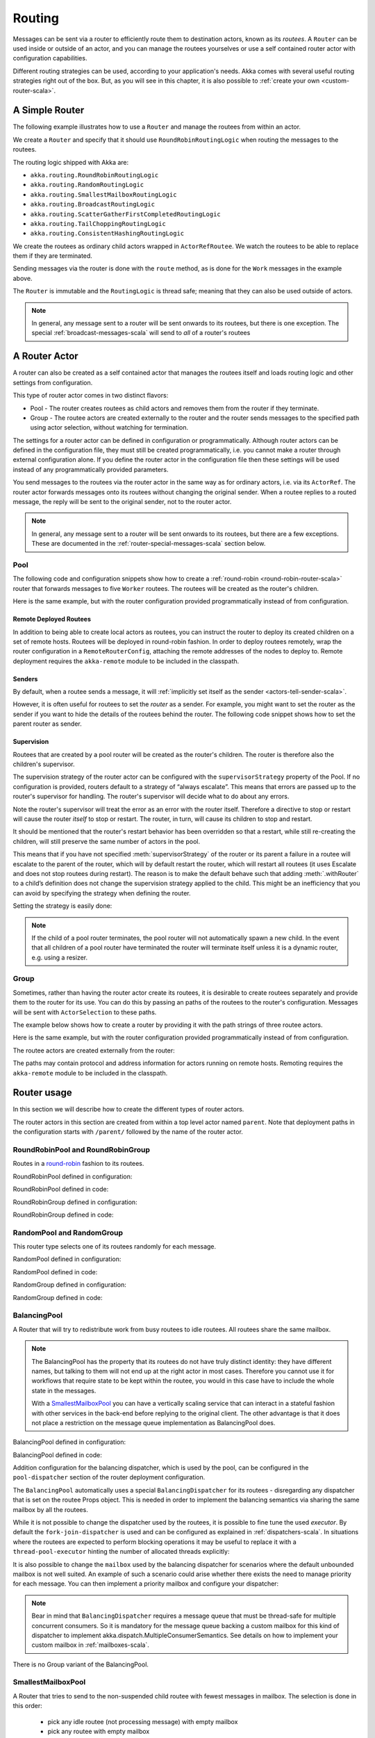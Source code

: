 
.. _routing-scala:

Routing
=======

Messages can be sent via a router to efficiently route them to destination actors, known as
its *routees*. A ``Router`` can be used inside or outside of an actor, and you can manage the
routees yourselves or use a self contained router actor with configuration capabilities.

Different routing strategies can be used, according to your application's needs. Akka comes with
several useful routing strategies right out of the box. But, as you will see in this chapter, it is
also possible to :ref:`create your own <custom-router-scala>`.

.. _simple-router-scala:

A Simple Router
^^^^^^^^^^^^^^^

The following example illustrates how to use a ``Router`` and manage the routees from within an actor.

.. includecode:: code/docs/routing/RouterDocSpec.scala#router-in-actor

We create a ``Router`` and specify that it should use ``RoundRobinRoutingLogic`` when routing the
messages to the routees.

The routing logic shipped with Akka are:

* ``akka.routing.RoundRobinRoutingLogic``
* ``akka.routing.RandomRoutingLogic``
* ``akka.routing.SmallestMailboxRoutingLogic``
* ``akka.routing.BroadcastRoutingLogic``
* ``akka.routing.ScatterGatherFirstCompletedRoutingLogic``
* ``akka.routing.TailChoppingRoutingLogic``
* ``akka.routing.ConsistentHashingRoutingLogic``

We create the routees as ordinary child actors wrapped in ``ActorRefRoutee``. We watch
the routees to be able to replace them if they are terminated.

Sending messages via the router is done with the ``route`` method, as is done for the ``Work`` messages
in the example above.

The ``Router`` is immutable and the ``RoutingLogic`` is thread safe; meaning that they can also be used
outside of actors.  

.. note::

    In general, any message sent to a router will be sent onwards to its routees, but there is one exception.
    The special :ref:`broadcast-messages-scala` will send to *all* of a router's routees 

A Router Actor
^^^^^^^^^^^^^^

A router can also be created as a self contained actor that manages the routees itself and
loads routing logic and other settings from configuration.

This type of router actor comes in two distinct flavors:

* Pool - The router creates routees as child actors and removes them from the router if they
  terminate.
  
* Group - The routee actors are created externally to the router and the router sends
  messages to the specified path using actor selection, without watching for termination.  

The settings for a router actor can be defined in configuration or programmatically. 
Although router actors can be defined in the configuration file, they must still be created
programmatically, i.e. you cannot make a router through external configuration alone.
If you define the router actor in the configuration file then these settings will be used
instead of any programmatically provided parameters.

You send messages to the routees via the router actor in the same way as for ordinary actors,
i.e. via its ``ActorRef``. The router actor forwards messages onto its routees without changing 
the original sender. When a routee replies to a routed message, the reply will be sent to the 
original sender, not to the router actor.

.. note::

    In general, any message sent to a router will be sent onwards to its routees, but there are a
    few exceptions. These are documented in the :ref:`router-special-messages-scala` section below.

Pool
----

The following code and configuration snippets show how to create a :ref:`round-robin
<round-robin-router-scala>` router that forwards messages to five ``Worker`` routees. The
routees will be created as the router's children.

.. includecode:: code/docs/routing/RouterDocSpec.scala#config-round-robin-pool

.. includecode:: code/docs/routing/RouterDocSpec.scala#round-robin-pool-1

Here is the same example, but with the router configuration provided programmatically instead of
from configuration.

.. includecode:: code/docs/routing/RouterDocSpec.scala#round-robin-pool-2

Remote Deployed Routees
***********************

In addition to being able to create local actors as routees, you can instruct the router to
deploy its created children on a set of remote hosts. Routees will be deployed in round-robin
fashion. In order to deploy routees remotely, wrap the router configuration in a
``RemoteRouterConfig``, attaching the remote addresses of the nodes to deploy to. Remote
deployment requires the ``akka-remote`` module to be included in the classpath.

.. includecode:: code/docs/routing/RouterDocSpec.scala#remoteRoutees

Senders
*******

By default, when a routee sends a message, it will :ref:`implicitly set itself as the sender
<actors-tell-sender-scala>`.

.. includecode:: code/docs/actor/ActorDocSpec.scala#reply-without-sender

However, it is often useful for routees to set the *router* as a sender. For example, you might want
to set the router as the sender if you want to hide the details of the routees behind the router.
The following code snippet shows how to set the parent router as sender.

.. includecode:: code/docs/actor/ActorDocSpec.scala#reply-with-sender


Supervision
***********

Routees that are created by a pool router will be created as the router's children. The router is 
therefore also the children's supervisor.

The supervision strategy of the router actor can be configured with the
``supervisorStrategy`` property of the Pool. If no configuration is provided, routers default
to a strategy of “always escalate”. This means that errors are passed up to the router's supervisor
for handling. The router's supervisor will decide what to do about any errors.

Note the router's supervisor will treat the error as an error with the router itself. Therefore a
directive to stop or restart will cause the router *itself* to stop or restart. The router, in
turn, will cause its children to stop and restart.

It should be mentioned that the router's restart behavior has been overridden so that a restart,
while still re-creating the children, will still preserve the same number of actors in the pool.

This means that if you have not specified :meth:`supervisorStrategy` of the router or its parent a
failure in a routee will escalate to the parent of the router, which will by default restart the router,
which will restart all routees (it uses Escalate and does not stop routees during restart). The reason 
is to make the default behave such that adding :meth:`.withRouter` to a child’s definition does not 
change the supervision strategy applied to the child. This might be an inefficiency that you can avoid 
by specifying the strategy when defining the router.

Setting the strategy is easily done:

.. includecode:: ../../../akka-actor-tests/src/test/scala/akka/routing/RoutingSpec.scala#supervision

.. _note-router-terminated-children-scala:

.. note::

  If the child of a pool router terminates, the pool router will not automatically spawn
  a new child. In the event that all children of a pool router have terminated the
  router will terminate itself unless it is a dynamic router, e.g. using
  a resizer.

Group
-----

Sometimes, rather than having the router actor create its routees, it is desirable to create routees
separately and provide them to the router for its use. You can do this by passing an
paths of the routees to the router's configuration. Messages will be sent with ``ActorSelection`` 
to these paths.  

The example below shows how to create a router by providing it with the path strings of three
routee actors. 

.. includecode:: code/docs/routing/RouterDocSpec.scala#config-round-robin-group

.. includecode:: code/docs/routing/RouterDocSpec.scala#round-robin-group-1

Here is the same example, but with the router configuration provided programmatically instead of
from configuration.

.. includecode:: code/docs/routing/RouterDocSpec.scala#round-robin-group-2

The routee actors are created externally from the router:

.. includecode:: code/docs/routing/RouterDocSpec.scala#create-workers

.. includecode:: code/docs/routing/RouterDocSpec.scala#create-worker-actors

The paths may contain protocol and address information for actors running on remote hosts.
Remoting requires the ``akka-remote`` module to be included in the classpath.

.. includecode:: code/docs/routing/RouterDocSpec.scala#config-remote-round-robin-group

Router usage
^^^^^^^^^^^^

In this section we will describe how to create the different types of router actors.

The router actors in this section are created from within a top level actor named ``parent``. 
Note that deployment paths in the configuration starts with ``/parent/`` followed by the name
of the router actor. 

.. includecode:: code/docs/routing/RouterDocSpec.scala#create-parent

.. _round-robin-router-scala:

RoundRobinPool and RoundRobinGroup
----------------------------------

Routes in a `round-robin <http://en.wikipedia.org/wiki/Round-robin>`_ fashion to its routees.

RoundRobinPool defined in configuration:

.. includecode:: code/docs/routing/RouterDocSpec.scala#config-round-robin-pool

.. includecode:: code/docs/routing/RouterDocSpec.scala#round-robin-pool-1

RoundRobinPool defined in code:

.. includecode:: code/docs/routing/RouterDocSpec.scala#round-robin-pool-2

RoundRobinGroup defined in configuration:

.. includecode:: code/docs/routing/RouterDocSpec.scala#config-round-robin-group

.. includecode:: code/docs/routing/RouterDocSpec.scala#round-robin-group-1

RoundRobinGroup defined in code:

.. includecode:: code/docs/routing/RouterDocSpec.scala
   :include: paths,round-robin-group-2

RandomPool and RandomGroup
--------------------------

This router type selects one of its routees randomly for each message.

RandomPool defined in configuration:

.. includecode:: code/docs/routing/RouterDocSpec.scala#config-random-pool

.. includecode:: code/docs/routing/RouterDocSpec.scala#random-pool-1

RandomPool defined in code:

.. includecode:: code/docs/routing/RouterDocSpec.scala#random-pool-2

RandomGroup defined in configuration:

.. includecode:: code/docs/routing/RouterDocSpec.scala#config-random-group

.. includecode:: code/docs/routing/RouterDocSpec.scala#random-group-1

RandomGroup defined in code:

.. includecode:: code/docs/routing/RouterDocSpec.scala
   :include: paths,random-group-2

.. _balancing-pool-scala:

BalancingPool
-------------

A Router that will try to redistribute work from busy routees to idle routees.
All routees share the same mailbox.

.. note::

   The BalancingPool has the property that its routees do not have truly distinct
   identity: they have different names, but talking to them will not end up at the
   right actor in most cases. Therefore you cannot use it for workflows that
   require state to be kept within the routee, you would in this case have to
   include the whole state in the messages.

   With a `SmallestMailboxPool`_ you can have a vertically scaling service that
   can interact in a stateful fashion with other services in the back-end before
   replying to the original client. The other advantage is that it does not place
   a restriction on the message queue implementation as BalancingPool does.

BalancingPool defined in configuration:

.. includecode:: code/docs/routing/RouterDocSpec.scala#config-balancing-pool

.. includecode:: code/docs/routing/RouterDocSpec.scala#balancing-pool-1

BalancingPool defined in code:

.. includecode:: code/docs/routing/RouterDocSpec.scala#balancing-pool-2

Addition configuration for the balancing dispatcher, which is used by the pool,
can be configured in the ``pool-dispatcher`` section of the router deployment
configuration.

.. includecode:: code/docs/routing/RouterDocSpec.scala#config-balancing-pool2

The ``BalancingPool`` automatically uses a special ``BalancingDispatcher`` for its
routees - disregarding any dispatcher that is set on the routee Props object.
This is needed in order to implement the balancing semantics via
sharing the same mailbox by all the routees.

While it is not possible to change the dispatcher used by the routees, it is possible
to fine tune the used *executor*. By default the ``fork-join-dispatcher`` is used and
can be configured as explained in :ref:`dispatchers-scala`. In situations where the
routees are expected to perform blocking operations it may be useful to replace it
with a ``thread-pool-executor`` hinting the number of allocated threads explicitly:

.. includecode:: code/docs/routing/RouterDocSpec.scala#config-balancing-pool3

It is also possible to change the ``mailbox`` used by the balancing dispatcher for
scenarios where the default unbounded mailbox is not well suited. An example of such
a scenario could arise whether there exists the need to manage priority for each message.
You can then implement a priority mailbox and configure your dispatcher:

.. includecode:: code/docs/routing/RouterDocSpec.scala#config-balancing-pool4

.. note::

   Bear in mind that ``BalancingDispatcher`` requires a message queue that must be thread-safe for
   multiple concurrent consumers. So it is mandatory for the message queue backing a custom mailbox
   for this kind of dispatcher to implement akka.dispatch.MultipleConsumerSemantics. See details
   on how to implement your custom mailbox in :ref:`mailboxes-scala`.

There is no Group variant of the BalancingPool.

SmallestMailboxPool
-------------------

A Router that tries to send to the non-suspended child routee with fewest messages in mailbox.
The selection is done in this order:

 * pick any idle routee (not processing message) with empty mailbox
 * pick any routee with empty mailbox
 * pick routee with fewest pending messages in mailbox
 * pick any remote routee, remote actors are consider lowest priority,
   since their mailbox size is unknown

SmallestMailboxPool defined in configuration:

.. includecode:: code/docs/routing/RouterDocSpec.scala#config-smallest-mailbox-pool

.. includecode:: code/docs/routing/RouterDocSpec.scala#smallest-mailbox-pool-1

SmallestMailboxPool defined in code:

.. includecode:: code/docs/routing/RouterDocSpec.scala#smallest-mailbox-pool-2

There is no Group variant of the SmallestMailboxPool because the size of the mailbox
and the internal dispatching state of the actor is not practically available from the paths
of the routees.

BroadcastPool and BroadcastGroup 
--------------------------------

A broadcast router forwards the message it receives to *all* its routees.

BroadcastPool defined in configuration:

.. includecode:: code/docs/routing/RouterDocSpec.scala#config-broadcast-pool

.. includecode:: code/docs/routing/RouterDocSpec.scala#broadcast-pool-1

BroadcastPool defined in code:

.. includecode:: code/docs/routing/RouterDocSpec.scala#broadcast-pool-2

BroadcastGroup defined in configuration:

.. includecode:: code/docs/routing/RouterDocSpec.scala#config-broadcast-group

.. includecode:: code/docs/routing/RouterDocSpec.scala#broadcast-group-1

BroadcastGroup defined in code:

.. includecode:: code/docs/routing/RouterDocSpec.scala
   :include: paths,broadcast-group-2

.. note::

  Broadcast routers always broadcast *every* message to their routees. If you do not want to
  broadcast every message, then you can use a non-broadcasting router and use
  :ref:`broadcast-messages-scala` as needed.


ScatterGatherFirstCompletedPool and ScatterGatherFirstCompletedGroup
--------------------------------------------------------------------

The ScatterGatherFirstCompletedRouter will send the message on to all its routees.
It then waits for first reply it gets back. This result will be sent back to original sender.
Other replies are discarded.

It is expecting at least one reply within a configured duration, otherwise it will reply with
``akka.pattern.AskTimeoutException`` in a ``akka.actor.Status.Failure``.

ScatterGatherFirstCompletedPool defined in configuration:

.. includecode:: code/docs/routing/RouterDocSpec.scala#config-scatter-gather-pool

.. includecode:: code/docs/routing/RouterDocSpec.scala#scatter-gather-pool-1

ScatterGatherFirstCompletedPool defined in code:

.. includecode:: code/docs/routing/RouterDocSpec.scala#scatter-gather-pool-2

ScatterGatherFirstCompletedGroup defined in configuration:

.. includecode:: code/docs/routing/RouterDocSpec.scala#config-scatter-gather-group

.. includecode:: code/docs/routing/RouterDocSpec.scala#scatter-gather-group-1

ScatterGatherFirstCompletedGroup defined in code:

.. includecode:: code/docs/routing/RouterDocSpec.scala
   :include: paths,scatter-gather-group-2

TailChoppingPool and TailChoppingGroup
--------------------------------------

The TailChoppingRouter will first send the message to one, randomly picked, routee
and then after a small delay to a second routee (picked randomly from the remaining routees) and so on.
It waits for first reply it gets back and forwards it back to original sender. Other replies are discarded.

The goal of this router is to decrease latency by performing redundant queries to multiple routees, assuming that
one of the other actors may still be faster to respond than the initial one.

This optimisation was described nicely in a blog post by Peter Bailis:
`Doing redundant work to speed up distributed queries <http://www.bailis.org/blog/doing-redundant-work-to-speed-up-distributed-queries/>`_.

TailChoppingPool defined in configuration:

.. includecode:: code/docs/routing/RouterDocSpec.scala#config-tail-chopping-pool

.. includecode:: code/docs/routing/RouterDocSpec.scala#tail-chopping-pool-1

TailChoppingPool defined in code:

.. includecode:: code/docs/routing/RouterDocSpec.scala#tail-chopping-pool-2

TailChoppingGroup defined in configuration:

.. includecode:: code/docs/routing/RouterDocSpec.scala#config-tail-chopping-group

.. includecode:: code/docs/routing/RouterDocSpec.scala#tail-chopping-group-1

TailChoppingGroup defined in code:

.. includecode:: code/docs/routing/RouterDocSpec.scala
   :include: paths,tail-chopping-group-2

ConsistentHashingPool and ConsistentHashingGroup
------------------------------------------------

The ConsistentHashingPool uses `consistent hashing <http://en.wikipedia.org/wiki/Consistent_hashing>`_
to select a routee based on the sent message. This 
`article <http://weblogs.java.net/blog/tomwhite/archive/2007/11/consistent_hash.html>`_ gives good 
insight into how consistent hashing is implemented.

There is 3 ways to define what data to use for the consistent hash key.

* You can define ``hashMapping`` of the router to map incoming
  messages to their consistent hash key. This makes the decision
  transparent for the sender.

* The messages may implement ``akka.routing.ConsistentHashingRouter.ConsistentHashable``.
  The key is part of the message and it's convenient to define it together
  with the message definition.
 
* The messages can be wrapped in a ``akka.routing.ConsistentHashingRouter.ConsistentHashableEnvelope``
  to define what data to use for the consistent hash key. The sender knows
  the key to use.
 
These ways to define the consistent hash key can be use together and at
the same time for one router. The ``hashMapping`` is tried first.


Code example:

.. includecode:: code/docs/routing/ConsistentHashingRouterDocSpec.scala#cache-actor

.. includecode:: code/docs/routing/ConsistentHashingRouterDocSpec.scala#consistent-hashing-router

In the above example you see that the ``Get`` message implements ``ConsistentHashable`` itself,
while the ``Entry`` message is wrapped in a ``ConsistentHashableEnvelope``. The ``Evict``
message is handled by the ``hashMapping`` partial function.

ConsistentHashingPool defined in configuration:

.. includecode:: code/docs/routing/RouterDocSpec.scala#config-consistent-hashing-pool

.. includecode:: code/docs/routing/RouterDocSpec.scala#consistent-hashing-pool-1

ConsistentHashingPool defined in code:

.. includecode:: code/docs/routing/RouterDocSpec.scala#consistent-hashing-pool-2

ConsistentHashingGroup defined in configuration:

.. includecode:: code/docs/routing/RouterDocSpec.scala#config-consistent-hashing-group

.. includecode:: code/docs/routing/RouterDocSpec.scala#consistent-hashing-group-1

ConsistentHashingGroup defined in code:

.. includecode:: code/docs/routing/RouterDocSpec.scala
   :include: paths,consistent-hashing-group-2


``virtual-nodes-factor`` is the number of virtual nodes per routee that is used in the 
consistent hash node ring to make the distribution more uniform.

.. _router-special-messages-scala:

Specially Handled Messages
^^^^^^^^^^^^^^^^^^^^^^^^^^

Most messages sent to router actors will be forwarded according to the routers' routing logic.
However there are a few types of messages that have special behavior.

Note that these special messages, except for the ``Broadcast`` message, are only handled by 
self contained router actors and not by the ``akka.routing.Router`` component described 
in :ref:`simple-router-scala`.

.. _broadcast-messages-scala:

Broadcast Messages
------------------

A ``Broadcast`` message can be used to send a message to *all* of a router's routees. When a router
receives a ``Broadcast`` message, it will broadcast that message's *payload* to all routees, no
matter how that router would normally route its messages.

The example below shows how you would use a ``Broadcast`` message to send a very important message
to every routee of a router.

.. includecode:: code/docs/routing/RouterDocSpec.scala#broadcastDavyJonesWarning

In this example the router receives the ``Broadcast`` message, extracts its payload
(``"Watch out for Davy Jones' locker"``), and then sends the payload on to all of the router's
routees. It is up to each routee actor to handle the received payload message.

PoisonPill Messages
-------------------

A ``PoisonPill`` message has special handling for all actors, including for routers. When any actor
receives a ``PoisonPill`` message, that actor will be stopped. See the :ref:`poison-pill-scala`
documentation for details.

.. includecode:: code/docs/routing/RouterDocSpec.scala#poisonPill

For a router, which normally passes on messages to routees, it is important to realise that
``PoisonPill`` messages are processed by the router only. ``PoisonPill`` messages sent to a router
will *not* be sent on to routees.

However, a ``PoisonPill`` message sent to a router may still affect its routees, because it will
stop the router and when the router stops it also stops its children. Stopping children is normal
actor behavior. The router will stop routees that it has created as children. Each child will
process its current message and then stop. This may lead to some messages being unprocessed.
See the documentation on :ref:`stopping-actors-scala` for more information.

If you wish to stop a router and its routees, but you would like the routees to first process all
the messages currently in their mailboxes, then you should not send a ``PoisonPill`` message to the
router. Instead you should wrap a ``PoisonPill`` message inside a ``Broadcast`` message so that each
routee will receive the ``PoisonPill`` message. Note that this will stop all routees, even if the
routees aren't children of the router, i.e. even routees programmatically provided to the router.

.. includecode:: code/docs/routing/RouterDocSpec.scala#broadcastPoisonPill

With the code shown above, each routee will receive a ``PoisonPill`` message. Each routee will
continue to process its messages as normal, eventually processing the ``PoisonPill``. This will
cause the routee to stop. After all routees have stopped the router will itself be :ref:`stopped
automatically <note-router-terminated-children-scala>` unless it is a dynamic router, e.g. using
a resizer.

.. note::

  Brendan W McAdams' excellent blog post `Distributing Akka Workloads - And Shutting Down Afterwards
  <http://bytes.codes/2013/01/17/Distributing_Akka_Workloads_And_Shutting_Down_After/>`_
  discusses in more detail how ``PoisonPill`` messages can be used to shut down routers and routees.

Kill Messages
-------------

``Kill`` messages are another type of message that has special handling. See
:ref:`killing-actors-scala` for general information about how actors handle ``Kill`` messages.

When a ``Kill`` message is sent to a router the router processes the message internally, and does
*not* send it on to its routees. The router will throw an ``ActorKilledException`` and fail. It
will then be either resumed, restarted or terminated, depending how it is supervised.

Routees that are children of the router will also be suspended, and will be affected by the
supervision directive that is applied to the router. Routees that are not the routers children, i.e.
those that were created externally to the router, will not be affected.

.. includecode:: code/docs/routing/RouterDocSpec.scala#kill

As with the ``PoisonPill`` message, there is a distinction between killing a router, which
indirectly kills its children (who happen to be routees), and killing routees directly (some of whom
may not be children.) To kill routees directly the router should be sent a ``Kill`` message wrapped
in a ``Broadcast`` message.

.. includecode:: code/docs/routing/RouterDocSpec.scala#broadcastKill

Management Messages
-------------------

* Sending ``akka.routing.GetRoutees`` to a router actor will make it send back its currently used routees
  in a ``akka.routing.Routees`` message.
* Sending ``akka.routing.AddRoutee`` to a router actor will add that routee to its collection of routees.
* Sending ``akka.routing.RemoveRoutee`` to a router actor will remove that routee to its collection of routees.
* Sending ``akka.routing.AdjustPoolSize`` to a pool router actor will add or remove that number of routees to
  its collection of routees.

These management messages may be handled after other messages, so if you send ``AddRoutee`` immediately followed by
an ordinary message you are not guaranteed that the routees have been changed when the ordinary message
is routed. If you need to know when the change has been applied you can send ``AddRoutee`` followed by ``GetRoutees``
and when you receive the ``Routees`` reply you know that the preceding change has been applied.

.. _resizable-routers-scala:

Dynamically Resizable Pool
^^^^^^^^^^^^^^^^^^^^^^^^^^

Most pools can be used with a fixed number of routees or with a resize strategy to adjust the number
of routees dynamically.

There are two types of resizers: the default ``Resizer`` and the ``OptimalSizeExploringResizer``.

Default Resizer
---------------

The default resizer ramps up and down pool size based on pressure, measured by the percentage of busy routees
in the pool. It ramps up pool size if the pressure is higher than a certain threshold and backs off if the
pressure is lower than certain threshold. Both thresholds are configurable.

Pool with default resizer defined in configuration:

.. includecode:: code/docs/routing/RouterDocSpec.scala#config-resize-pool

.. includecode:: code/docs/routing/RouterDocSpec.scala#resize-pool-1

Several more configuration options are available and described in ``akka.actor.deployment.default.resizer``
section of the reference :ref:`configuration`.

Pool with resizer defined in code:

.. includecode:: code/docs/routing/RouterDocSpec.scala#resize-pool-2

*It is also worth pointing out that if you define the ``router`` in the configuration file then this value
will be used instead of any programmatically sent parameters.*


Optimal Size Exploring Resizer
------------------------------

The ``OptimalSizeExploringResizer`` resizes the pool to an optimal size that provides the most message throughput.

This resizer works best when you expect the pool size to performance function to be a convex function.
For example, when you have a CPU bound tasks, the optimal size is bound to the number of CPU cores.
When your task is IO bound, the optimal size is bound to optimal number of concurrent connections to that IO service -
e.g. a 4 node elastic search cluster may handle 4-8 concurrent requests at optimal speed.

It achieves this by keeping track of message throughput at each pool size and performing the following
three resizing operations (one at a time) periodically:

* Downsize if it hasn't seen all routees ever fully utilized for a period of time.
* Explore to a random nearby pool size to try and collect throughput metrics.
* Optimize to a nearby pool size with a better (than any other nearby sizes) throughput metrics.

When the pool is fully-utilized (i.e. all routees are busy), it randomly choose between exploring and optimizing.
When the pool has not been fully-utilized for a period of time, it will downsize the pool to the last seen max
utilization multiplied by a configurable ratio.

By constantly exploring and optimizing, the resizer will eventually walk to the optimal size and
remain nearby. When the optimal size changes it will start walking towards the new one.

It keeps a performance log so it's stateful as well as having a larger memory footprint than the default ``Resizer``.
The memory usage is O(n) where n is the number of sizes you allow, i.e. upperBound - lowerBound.

Pool with ``OptimalSizeExploringResizer`` defined in configuration:

.. includecode:: code/docs/routing/RouterDocSpec.scala#config-optimal-size-exploring-resize-pool

.. includecode:: code/docs/routing/RouterDocSpec.scala#optimal-size-exploring-resize-pool

Several more configuration options are available and described in ``akka.actor.deployment.default.optimal-size-exploring-resizer``
section of the reference :ref:`configuration`.

.. note::

  Resizing is triggered by sending messages to the actor pool, but it is not
  completed synchronously; instead a message is sent to the “head”
  ``RouterActor`` to perform the size change. Thus you cannot rely on resizing
  to instantaneously create new workers when all others are busy, because the
  message just sent will be queued to the mailbox of a busy actor. To remedy
  this, configure the pool to use a balancing dispatcher, see `Configuring
  Dispatchers`_ for more information.


.. _router-design-scala:

How Routing is Designed within Akka
^^^^^^^^^^^^^^^^^^^^^^^^^^^^^^^^^^^

On the surface routers look like normal actors, but they are actually implemented differently.
Routers are designed to be extremely efficient at receiving messages and passing them quickly on to
routees.

A normal actor can be used for routing messages, but an actor's single-threaded processing can
become a bottleneck. Routers can achieve much higher throughput with an optimization to the usual
message-processing pipeline that allows concurrent routing. This is achieved by embedding routers'
routing logic directly in their ``ActorRef`` rather than in the router actor. Messages sent to
a router's ``ActorRef`` can be immediately routed to the routee, bypassing the single-threaded
router actor entirely.

The cost to this is, of course, that the internals of routing code are more complicated than if
routers were implemented with normal actors. Fortunately all of this complexity is invisible to
consumers of the routing API. However, it is something to be aware of when implementing your own
routers.

.. _custom-router-scala:

Custom Router
^^^^^^^^^^^^^

You can create your own router should you not find any of the ones provided by Akka sufficient for your needs.
In order to roll your own router you have to fulfill certain criteria which are explained in this section.

Before creating your own router you should consider whether a normal actor with router-like
behavior might do the job just as well as a full-blown router. As explained
:ref:`above <router-design-scala>`, the primary benefit of routers over normal actors is their
higher performance. But they are somewhat more complicated to write than normal actors. Therefore if
lower maximum throughput is acceptable in your application you may wish to stick with traditional
actors. This section, however, assumes that you wish to get maximum performance and so demonstrates
how you can create your own router.

The router created in this example is replicating each message to a few destinations.

Start with the routing logic:

.. includecode:: code/docs/routing/CustomRouterDocSpec.scala#routing-logic

``select`` will be called for each message and in this example pick a few destinations by round-robin,
by reusing the existing ``RoundRobinRoutingLogic`` and wrap the result in a ``SeveralRoutees``
instance.  ``SeveralRoutees`` will send the message to all of the supplied routes.

The implementation of the routing logic must be thread safe, since it might be used outside of actors.

A unit test of the routing logic: 

.. includecode:: code/docs/routing/CustomRouterDocSpec.scala#unit-test-logic

You could stop here and use the ``RedundancyRoutingLogic`` with a ``akka.routing.Router``
as described in :ref:`simple-router-scala`.

Let us continue and make this into a self contained, configurable, router actor.

Create a class that extends ``Pool``, ``Group`` or ``CustomRouterConfig``. That class is a factory
for the routing logic and holds the configuration for the router. Here we make it a ``Group``.

.. includecode:: code/docs/routing/CustomRouterDocSpec.scala#group

This can be used exactly as the router actors provided by Akka.

.. includecode:: code/docs/routing/CustomRouterDocSpec.scala#usage-1

Note that we added a constructor in ``RedundancyGroup`` that takes a ``Config`` parameter.
That makes it possible to define it in configuration.

.. includecode:: code/docs/routing/CustomRouterDocSpec.scala#config

Note the fully qualified class name in the ``router`` property. The router class must extend
``akka.routing.RouterConfig`` (``Pool``, ``Group`` or ``CustomRouterConfig``) and have 
constructor with one ``com.typesafe.config.Config`` parameter.
The deployment section of the configuration is passed to the constructor.

.. includecode:: code/docs/routing/CustomRouterDocSpec.scala#usage-2
 
Configuring Dispatchers
^^^^^^^^^^^^^^^^^^^^^^^

The dispatcher for created children of the pool will be taken from
``Props`` as described in :ref:`dispatchers-scala`. 

To make it easy to define the dispatcher of the routees of the pool you can
define the dispatcher inline in the deployment section of the config.

.. includecode:: code/docs/routing/RouterDocSpec.scala#config-pool-dispatcher

That is the only thing you need to do enable a dedicated dispatcher for a
pool.

.. note::

   If you use a group of actors and route to their paths, then they will still use the same dispatcher
   that was configured for them in their ``Props``, it is not possible to change an actors dispatcher
   after it has been created.

The “head” router cannot always run on the same dispatcher, because it
does not process the same type of messages, hence this special actor does
not use the dispatcher configured in ``Props``, but takes the
``routerDispatcher`` from the :class:`RouterConfig` instead, which defaults to
the actor system’s default dispatcher. All standard routers allow setting this
property in their constructor or factory method, custom routers have to
implement the method in a suitable way.

.. includecode:: code/docs/routing/RouterDocSpec.scala#dispatchers

.. note::

   It is not allowed to configure the ``routerDispatcher`` to be a
   :class:`akka.dispatch.BalancingDispatcherConfigurator` since the messages meant
   for the special router actor cannot be processed by any other actor.

